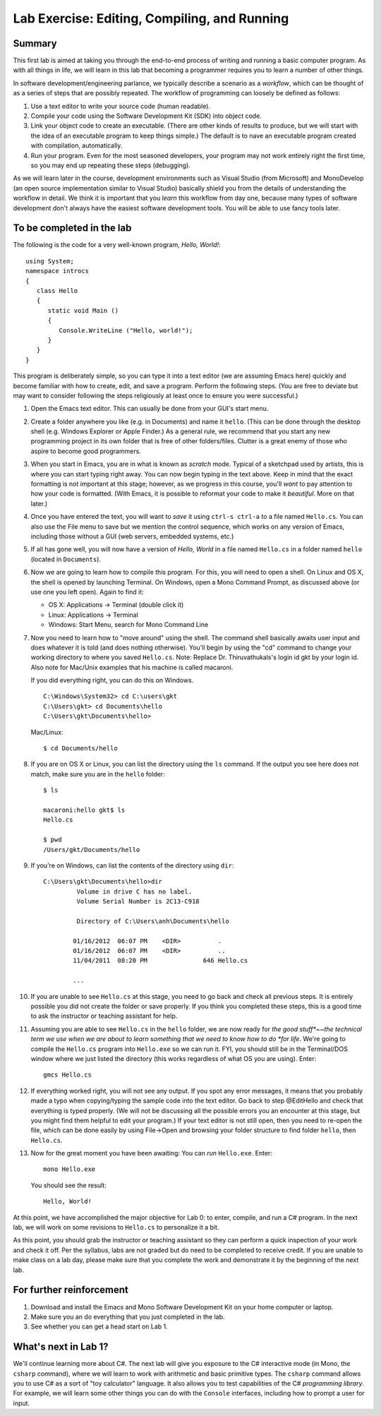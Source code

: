 Lab Exercise: Editing, Compiling, and Running
---------------------------------------------

Summary
~~~~~~~

This first lab is aimed at taking you through the end-to-end process of
writing and running a basic computer program. As with all things in
life, we will learn in this lab that becoming a programmer requires you
to learn a number of other things.

In software development/engineering parlance, we typically describe a
scenario as a *workflow*, which can be thought of as a series of steps
that are possibly repeated. The workflow of programming can loosely be
defined as follows:

1. Use a text editor to write your source code (human readable).
2. Compile your code using the Software Development Kit (SDK) into
   object code.
3. Link your object code to create an executable. (There are other kinds
   of results to produce, 
   but we will start with the idea of an executable program
   to keep things simple.)  The default is to
   nave an executable program created with compilation, automatically. 
4. Run your program. Even for the most seasoned developers, your program
   may not work entirely right the first time, so you may end up
   repeating these steps (debugging).

..  what is this?
	.. raw:: html
	
	   <!~~ end of list ~~>

As we will learn later in the course, development environments such as
Visual Studio (from Microsoft) and MonoDevelop (an open source
implementation similar to Visual Studio) basically shield you from the
details of understanding the workflow in detail. We think it is
important that you *learn* this workflow from day one, because many types
of software development don't always have the easiest software
development tools.  You will be able to use fancy tools later.

To be completed in the lab
~~~~~~~~~~~~~~~~~~~~~~~~~~

The following is the code for a very well-known program, *Hello,
World!*:

..  waiting for fix to change back
    .. literalinclude:: hello+nant/HelloWorld.cs
       :language: csharp
       :emphasize-lines: 9
       :linenos:
	   
::
    
    using System;
    namespace introcs
    {
       class Hello
       {
          static void Main ()
          {
             Console.WriteLine ("Hello, world!");
          }
       }
    }

This program is deliberately simple, so you can type it into a text
editor (we are assuming Emacs here) quickly and become familiar with how
to create, edit, and save a program. Perform the following steps. (You
are free to deviate but may want to consider following the steps
religiously at least once to ensure you were successful.)

1.  Open the Emacs text editor. This can usually be done from your GUI's
    start menu.

2.  Create a folder anywhere you like (e.g. in Documents) and name it
    ``hello``. (This can be done through the desktop shell (e.g. Windows
    Explorer or Apple Finder.) As a general rule, we recommend that you
    start any new programming project in its own folder that is free of
    other folders/files. Clutter is a great enemy of those who aspire to
    become good programmers.

3.  When you start in Emacs, you are in what is known as *scratch* mode.
    Typical of a sketchpad used by artists, this is where you can start
    typing right away. You can now begin typing in the text above. Keep
    in mind that the exact formatting is not important at this stage;
    however, as we progress in this course, you'll *want* to pay
    attention to how your code is formatted. (With Emacs, it is possible
    to reformat your code to make it *beautiful*. More on that later.)

4.  Once you have entered the text, you will want to *save* it using
    ``ctrl-s ctrl-a`` to a file named ``Hello.cs``. You can also use the
    File menu to save but we mention the control sequence, which works
    on any version of Emacs, including those without a GUI (web servers,
    embedded systems, etc.)

5.  If all has gone well, you will now have a version of *Hello, World*
    in a file named ``Hello.cs`` in a folder named ``hello`` (located in
    ``Documents``).

6.  Now we are going to learn how to compile this program. For this, you
    will need to open a shell. On Linux and OS X, the shell is opened by
    launching Terminal. On Windows, open a Mono Command Prompt,
    as discussed above (or use one you left open).  Again to find it:

    -  OS X: Applications -> Terminal (double click it)
    -  Linux: Applications -> Terminal
    -  Windows: Start Menu, search for Mono Command Line

7.  Now you need to learn how to "move around" using the shell. The
    command shell basically awaits user input and does whatever it is
    told (and does nothing otherwise). You'll begin by using the "cd"
    command to change your working directory to where you saved
    ``Hello.cs``. 
    Note:  Replace Dr. Thiruvathukals's login id gkt by your login id.
    Also note for Mac/Unix examples that his machine is called 
    macaroni.
    
    If you did everything right, you can do this on
    Windows.  ::    
    
        C:\Windows\System32> cd C:\users\gkt
        C:\Users\gkt> cd Documents\hello
        C:\Users\gkt\Documents\hello> 

    Mac/Linux::

        $ cd Documents/hello

8.  If you are on OS X or Linux, you can list the directory using the
    ``ls`` command. If the output you see here does not match, make sure
    you are in the ``hello`` folder::

        $ ls

        macaroni:hello gkt$ ls
        Hello.cs

        $ pwd
        /Users/gkt/Documents/hello

9.  If you're on Windows, can list the contents of the directory using
    ``dir``::

        C:\Users\gkt\Documents\hello>dir
		 Volume in drive C has no label.
		 Volume Serial Number is 2C13-C918
		
		 Directory of C:\Users\anh\Documents\hello
		
		01/16/2012  06:07 PM    <DIR>          .
		01/16/2012  06:07 PM    <DIR>          ..
		11/04/2011  08:20 PM               646 Hello.cs
		
		...

10. If you are unable to see ``Hello.cs`` at this stage, you need to go
    back and check all previous steps. It is entirely possible you did
    not create the folder or save properly. If you think you completed
    these steps, this is a good time to ask the instructor or teaching
    assistant for help.

11. Assuming you are able to see ``Hello.cs`` in the ``hello`` folder,
    we are now ready for *the good stuff*~~the technical term we use
    when we are about to learn something that we need to know how to do
    *for life*. We're going to compile the ``Hello.cs`` program into
    ``Hello.exe`` so we can run it. FYI, you should still be in the
    Terminal/DOS window where we just listed the directory (this works
    regardless of what OS you are using). Enter::

        gmcs Hello.cs

12. If everything worked right, you will not see any output. If you spot
    any error messages, it means that you probably made a typo when
    copying/typing the sample code into the text editor. Go back to step
    @EditHello and check that everything is typed properly. (We will not
    be discussing all the possible errors you an encounter at this
    stage, but you might find them helpful to edit your program.) If
    your text editor is not still open, then you need to re-open the
    file, which can be done easily by using File->Open and browsing your
    folder structure to find folder ``hello``, then ``Hello.cs``.

13. Now for the great moment you have been awaiting: You can *run*
    ``Hello.exe``.  Enter::

        mono Hello.exe
        
    You should see the result::
    
        Hello, World!

At this point, we have accomplished the major objective for Lab 0: to
enter, compile, and run a C# program. In the next lab, we will work on
some revisions to ``Hello.cs`` to personalize it a bit.

As this point, you should grab the instructor or teaching assistant so
they can perform a quick inspection of your work and check it off. Per
the syllabus, labs are not graded but do need to be completed to receive
credit. If you are unable to make class on a lab day, please make sure
that you complete the work and demonstrate it by the beginning of the
next lab.

For further reinforcement
~~~~~~~~~~~~~~~~~~~~~~~~~

1. Download and install the Emacs and Mono Software Development Kit on
   your home computer or laptop.

2. Make sure you an do everything that you just completed in the lab.

3. See whether you can get a head start on Lab 1.

What's next in Lab 1?
~~~~~~~~~~~~~~~~~~~~~

We'll continue learning more about C#. The next lab will give you
exposure to the C# interactive mode (in Mono, the ``csharp`` command),
where we will learn to work with arithmetic and basic primitive types.
The ``csharp`` command allows you to use C# as a sort of "toy
calculator" language. It also allows you to test capabilities of the C#
*programming library*. For example, we will learn some other things you
can do with the ``Console`` interfaces, including how to prompt a user
for input.

